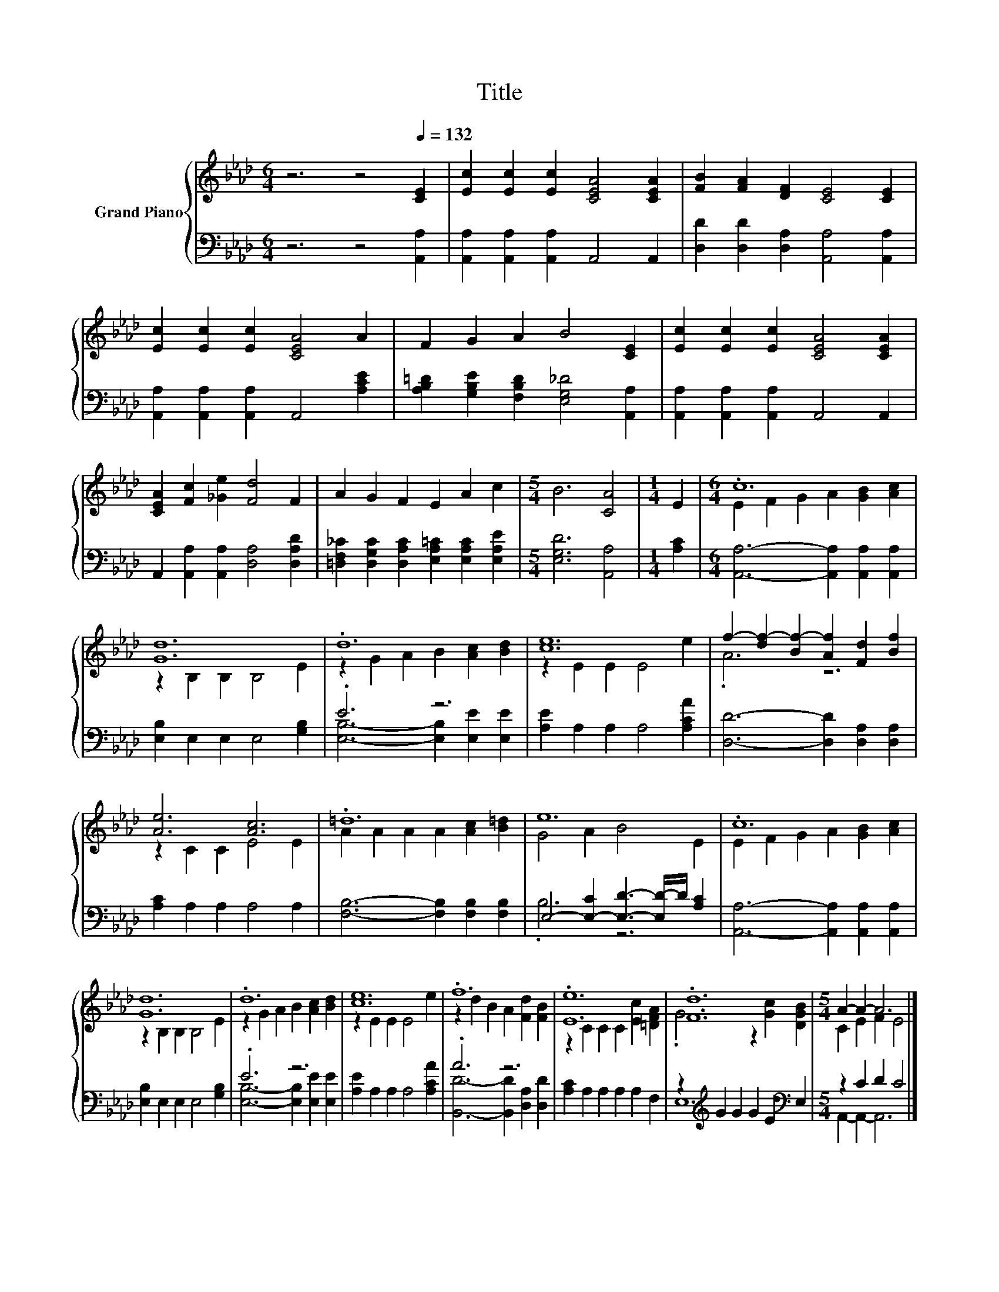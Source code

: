 X:1
T:Title
%%score { ( 1 3 ) | ( 2 4 ) }
L:1/8
M:6/4
K:Ab
V:1 treble nm="Grand Piano"
V:3 treble 
V:2 bass 
V:4 bass 
V:1
 z6 z4[Q:1/4=132] [CE]2 | [Ec]2 [Ec]2 [Ec]2 [CEA]4 [CEA]2 | [FB]2 [FA]2 [DF]2 [CE]4 [CE]2 | %3
 [Ec]2 [Ec]2 [Ec]2 [CEA]4 A2 | F2 G2 A2 B4 [CE]2 | [Ec]2 [Ec]2 [Ec]2 [CEA]4 [CEA]2 | %6
 [CEA]2 [Fc]2 [_Ge]2 [Fd]4 F2 | A2 G2 F2 E2 A2 c2 |[M:5/4] B6 [CA]4 |[M:1/4] E2 |[M:6/4] .c12 | %11
 [Gd]12 | .d12 | [ce]12 | f2- [df-]2 [Bf-]2 [Af]2 [Fd]2 [Bf]2 | [Ae]6 [Ac]6 | .=d12 | e12 | .c12 | %19
 [Gd]12 | .d12 | [ce]12 | .f12 | .[Ee]12 | .[Fd]12 |[M:5/4] A2- A2- A6 |] %26
V:2
 z6 z4 [A,,A,]2 | [A,,A,]2 [A,,A,]2 [A,,A,]2 A,,4 A,,2 | [D,D]2 [D,D]2 [D,A,]2 [A,,A,]4 [A,,A,]2 | %3
 [A,,A,]2 [A,,A,]2 [A,,A,]2 A,,4 [A,CE]2 | [A,B,=D]2 [G,B,E]2 [F,B,D]2 [E,G,_D]4 [A,,A,]2 | %5
 [A,,A,]2 [A,,A,]2 [A,,A,]2 A,,4 A,,2 | A,,2 [A,,A,]2 [A,,A,]2 [D,A,]4 [D,A,D]2 | %7
 [=D,F,_C]2 [D,G,C]2 [D,A,C]2 [E,A,=C]2 [E,A,C]2 [E,A,E]2 |[M:5/4] [E,G,D]6 [A,,A,]4 | %9
[M:1/4] [A,C]2 |[M:6/4] [A,,A,]6- [A,,A,]2 [A,,A,]2 [A,,A,]2 | [E,B,]2 E,2 E,2 E,4 [G,B,]2 | %12
 .E6 z6 | [A,E]2 A,2 A,2 A,4 [A,CA]2 | [D,D]6- [D,D]2 [D,A,]2 [D,A,]2 | [A,C]2 A,2 A,2 A,4 A,2 | %16
 [F,B,]6- [F,B,]2 [F,B,]2 [F,B,]2 | E,4- [E,-C]2 [E,D]3- [E,D-]/D/ [A,C]2 | %18
 [A,,A,]6- [A,,A,]2 [A,,A,]2 [A,,A,]2 | [E,B,]2 E,2 E,2 E,4 [G,B,]2 | .E6 z6 | %21
 [A,E]2 A,2 A,2 A,4 [A,CA]2 | .A6 z6 | [A,C]2 A,2 A,2 A,2 A,2 F,2 | %24
 z2[K:treble] G2 G2 G2 E2[K:bass] E,2 |[M:5/4] z2 C2 D2 C4 |] %26
V:3
 x12 | x12 | x12 | x12 | x12 | x12 | x12 | x12 |[M:5/4] x10 |[M:1/4] x2 | %10
[M:6/4] E2 F2 G2 A2 [GB]2 [Ac]2 | z2 B,2 B,2 B,4 E2 | z2 G2 A2 B2 [Ac]2 [Bd]2 | z2 E2 E2 E4 e2 | %14
 .A6 z6 | z2 C2 C2 E4 E2 | A2 A2 A2 A2 [Ac]2 [B=d]2 | G4 A2 B4 E2 | E2 F2 G2 A2 [GB]2 [Ac]2 | %19
 z2 B,2 B,2 B,4 E2 | z2 G2 A2 B2 [Ac]2 [Bd]2 | z2 E2 E2 E4 e2 | z2 d2 B2 A2 [Fd]2 [FB]2 | %23
 z2 C2 C2 C2 [Ec]2 [=DFA]2 | .G6 z2 [Gc]2 [DGB]2 |[M:5/4] C2 E2 F2 E4 |] %26
V:4
 x12 | x12 | x12 | x12 | x12 | x12 | x12 | x12 |[M:5/4] x10 |[M:1/4] x2 |[M:6/4] x12 | x12 | %12
 [E,B,]6- [E,B,]2 [E,E]2 [E,E]2 | x12 | x12 | x12 | x12 | .B,6 z6 | x12 | x12 | %20
 [E,B,]6- [E,B,]2 [E,E]2 [E,E]2 | x12 | [B,,D]6- [B,,D]2 [D,A,]2 [D,D]2 | x12 | %24
 E,12[K:treble][K:bass] |[M:5/4] A,,2- A,,2- A,,6 |] %26

